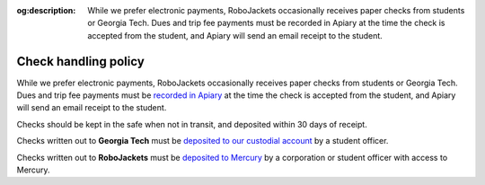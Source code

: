 :og:description: While we prefer electronic payments, RoboJackets occasionally receives paper checks from students or Georgia Tech. Dues and trip fee payments must be recorded in Apiary at the time the check is accepted from the student, and Apiary will send an email receipt to the student.

Check handling policy
=====================

.. vale Google.Passive = NO
.. vale Google.We = NO
.. vale Google.Will = NO
.. vale write-good.E-Prime = NO
.. vale write-good.Passive = NO

While we prefer electronic payments, RoboJackets occasionally receives paper checks from students or Georgia Tech.
Dues and trip fee payments must be `recorded in Apiary <https://my.robojackets.org/docs/officers/payments/accept/#recording-an-offline-payment>`_ at the time the check is accepted from the student, and Apiary will send an email receipt to the student.

Checks should be kept in the safe when not in transit, and deposited within 30 days of receipt.

Checks written out to **Georgia Tech** must be `deposited to our custodial account <https://sofo.gatech.edu/procedures/depositing-funds>`_ by a student officer.

Checks written out to **RoboJackets** must be `deposited to Mercury <https://support.mercury.com/hc/en-us/articles/28768119163156-Depositing-checks>`_ by a corporation or student officer with access to Mercury.

